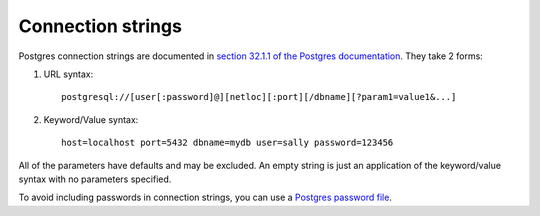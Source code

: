 ==================
Connection strings
==================

Postgres connection strings are documented in `section 32.1.1 of the
Postgres documentation
<https://www.postgresql.org/docs/current/static/libpq-connect.html#LIBPQ-CONNSTRING>`_.
They take 2 forms:

1. URL syntax::

     postgresql://[user[:password]@][netloc][:port][/dbname][?param1=value1&...]

2. Keyword/Value syntax::

     host=localhost port=5432 dbname=mydb user=sally password=123456

All of the parameters have defaults and may be excluded.  An empty
string is just an application of the keyword/value syntax with no
parameters specified.

To avoid including passwords in connection strings, you can use a
`Postgres password file
<https://www.postgresql.org/docs/current/static/libpq-pgpass.html>`_.
